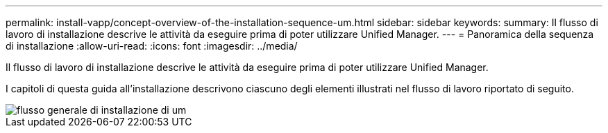 ---
permalink: install-vapp/concept-overview-of-the-installation-sequence-um.html 
sidebar: sidebar 
keywords:  
summary: Il flusso di lavoro di installazione descrive le attività da eseguire prima di poter utilizzare Unified Manager. 
---
= Panoramica della sequenza di installazione
:allow-uri-read: 
:icons: font
:imagesdir: ../media/


[role="lead"]
Il flusso di lavoro di installazione descrive le attività da eseguire prima di poter utilizzare Unified Manager.

I capitoli di questa guida all'installazione descrivono ciascuno degli elementi illustrati nel flusso di lavoro riportato di seguito.

image::../media/overall-um-install-flow.png[flusso generale di installazione di um]
